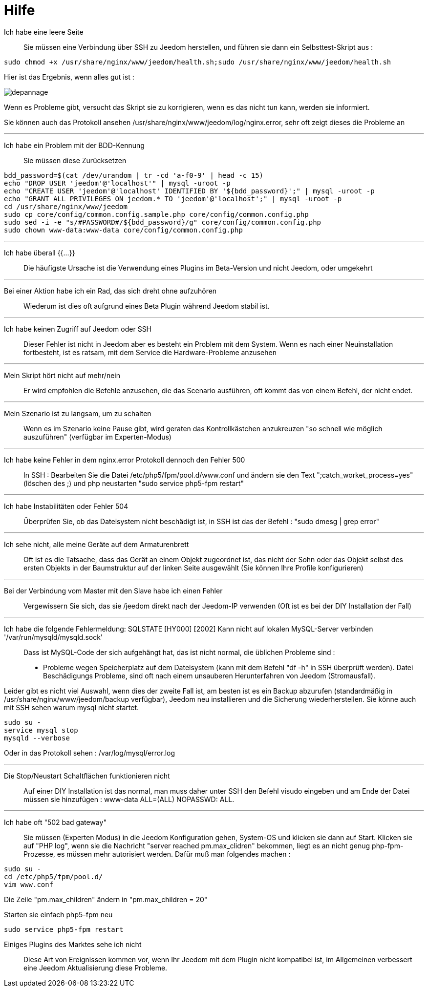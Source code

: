 = Hilfe

Ich habe eine leere Seite::
Sie müssen eine Verbindung über SSH zu Jeedom herstellen, und führen sie dann ein Selbsttest-Skript aus : 

[source,bash]
sudo chmod +x /usr/share/nginx/www/jeedom/health.sh;sudo /usr/share/nginx/www/jeedom/health.sh

Hier ist das Ergebnis, wenn alles gut ist : 

image::../images/depannage.png[]

Wenn es Probleme gibt, versucht das Skript sie zu korrigieren, wenn es das nicht tun kann, werden sie informiert.

Sie können auch das Protokoll ansehen /usr/share/nginx/www/jeedom/log/nginx.error, sehr oft zeigt dieses die Probleme an

''''

Ich habe ein Problem mit der BDD-Kennung::
Sie müssen diese Zurücksetzen
[source,bash]
bdd_password=$(cat /dev/urandom | tr -cd 'a-f0-9' | head -c 15)
echo "DROP USER 'jeedom'@'localhost'" | mysql -uroot -p
echo "CREATE USER 'jeedom'@'localhost' IDENTIFIED BY '${bdd_password}';" | mysql -uroot -p
echo "GRANT ALL PRIVILEGES ON jeedom.* TO 'jeedom'@'localhost';" | mysql -uroot -p
cd /usr/share/nginx/www/jeedom
sudo cp core/config/common.config.sample.php core/config/common.config.php
sudo sed -i -e "s/#PASSWORD#/${bdd_password}/g" core/config/common.config.php 
sudo chown www-data:www-data core/config/common.config.php

''''

Ich habe überall {{...}} ::
Die häufigste Ursache ist die Verwendung eines Plugins im Beta-Version und nicht Jeedom, oder umgekehrt

''''

Bei einer Aktion habe ich ein Rad, das sich dreht ohne aufzuhören ::
Wiederum ist dies oft aufgrund eines Beta Plugin während Jeedom stabil ist.

''''

Ich habe keinen Zugriff auf Jeedom oder SSH::
Dieser Fehler ist nicht in Jeedom aber es besteht ein Problem mit dem System. 
Wenn es nach einer Neuinstallation fortbesteht, ist es ratsam, mit dem Service die Hardware-Probleme anzusehen

''''

Mein Skript hört nicht auf mehr/nein::
Er wird empfohlen die Befehle anzusehen, die das Scenario ausführen, 
oft kommt das von einem Befehl, der nicht endet.

''''

Mein Szenario ist zu langsam, um zu schalten::
Wenn es im Szenario keine Pause gibt, wird geraten das Kontrollkästchen anzukreuzen "so schnell wie möglich auszuführen" (verfügbar im Experten-Modus)

''''

Ich habe keine Fehler in dem nginx.error Protokoll dennoch den Fehler 500::
In SSH :
Bearbeiten Sie die Datei /etc/php5/fpm/pool.d/www.conf und ändern sie den Text ";catch_worket_process=yes" (löschen des ;)  
und php neustarten "sudo service php5-fpm restart"

''''

Ich habe Instabilitäten oder Fehler 504::
Überprüfen Sie, ob das Dateisystem nicht beschädigt ist, in SSH ist das der Befehl : "sudo dmesg | grep error"

''''

Ich sehe nicht, alle meine Geräte auf dem Armaturenbrett::
Oft ist es die Tatsache, dass das Gerät an einem Objekt zugeordnet ist, das nicht der Sohn oder 
das Objekt selbst des ersten Objekts in der Baumstruktur auf der linken Seite ausgewählt (Sie können Ihre Profile konfigurieren)

''''

Bei der Verbindung vom Master mit den Slave habe ich einen Fehler::
Vergewissern Sie sich, das sie /jeedom direkt nach der Jeedom-IP verwenden 
(Oft ist es bei der DIY Installation der Fall)

''''

Ich habe die folgende Fehlermeldung: SQLSTATE [HY000] [2002] Kann nicht auf lokalen MySQL-Server verbinden '/var/run/mysqld/mysqld.sock'::
Dass ist MySQL-Code der sich aufgehängt hat, das ist nicht normal, die üblichen Probleme sind : 
* Probleme wegen Speicherplatz auf dem Dateisystem (kann mit dem Befehl "df -h" in SSH überprüft werden).
Datei Beschädigungs Probleme, sind oft nach einem unsauberen Herunterfahren von Jeedom (Stromausfall).

Leider gibt es nicht viel Auswahl, wenn dies der zweite Fall ist, 
am besten ist es ein Backup  abzurufen  (standardmäßig in  /usr/share/nginx/www/jeedom/backup verfügbar), 
Jeedom neu installieren und die Sicherung wiederherstellen.
Sie könne auch mit SSH sehen warum mysql nicht startet. 
[source,bash]
sudo su -
service mysql stop
mysqld --verbose

Oder in das Protokoll sehen : /var/log/mysql/error.log

''''

Die Stop/Neustart Schaltflächen funktionieren nicht::
Auf einer DIY Installation ist das normal, man muss daher unter SSH den Befehl visudo eingeben und am Ende der Datei 
müssen sie hinzufügen : www-data ALL=(ALL) NOPASSWD: ALL.

''''

Ich habe oft "502 bad gateway"::
Sie müssen (Experten Modus) in die Jeedom Konfiguration gehen, System-OS und klicken sie dann auf Start. Klicken sie auf "PHP log", wenn sie die Nachricht "server reached pm.max_clidren" bekommen, liegt es an nicht genug php-fpm-Prozesse, es müssen mehr autorisiert werden. Dafür muß man folgendes machen : 

[source,bash]
sudo su -
cd /etc/php5/fpm/pool.d/
vim www.conf

Die Zeile "pm.max_children" ändern in "pm.max_children = 20"

Starten sie einfach php5-fpm neu

[source,bash]
sudo service php5-fpm restart

 Einiges Plugins des Marktes sehe ich nicht::
Diese Art von Ereignissen kommen vor, wenn Ihr Jeedom mit dem Plugin nicht kompatibel ist, im Allgemeinen verbessert eine Jeedom Aktualisierung diese Probleme.